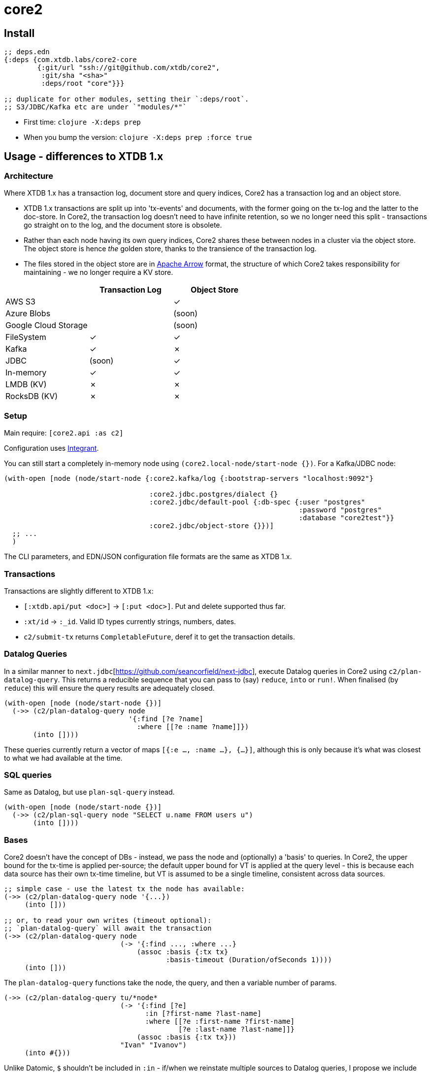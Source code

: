 = core2

== Install

[source,clojure]
----
;; deps.edn
{:deps {com.xtdb.labs/core2-core
        {:git/url "ssh://git@github.com/xtdb/core2",
         :git/sha "<sha>"
         :deps/root "core"}}}

;; duplicate for other modules, setting their `:deps/root`.
;; S3/JDBC/Kafka etc are under `"modules/*"`
----

* First time: `clojure -X:deps prep`
* When you bump the version: `clojure -X:deps prep :force true`

==  Usage - differences to XTDB 1.x

=== Architecture

Where XTDB 1.x has a transaction log, document store and query indices, Core2 has a transaction log and an object store.

* XTDB 1.x transactions are split up into 'tx-events' and documents, with the former going on the tx-log and the latter to the doc-store.
  In Core2, the transaction log doesn't need to have infinite retention, so we no longer need this split - transactions go straight on to the log, and the document store is obsolete.
* Rather than each node having its own query indices, Core2 shares these between nodes in a cluster via the object store.
  The object store is hence _the_ golden store, thanks to the transience of the transaction log.
* The files stored in the object store are in https://arrow.apache.org/[Apache Arrow] format, the structure of which Core2 takes responsibility for maintaining - we no longer require a KV store.

[cols="1,2*^"]
|===
| | Transaction Log | Object Store

| AWS S3 | | ✓
| Azure Blobs | | (soon)
| Google Cloud Storage | | (soon)
| FileSystem | ✓ | ✓
| Kafka | ✓ | ✗
| JDBC | (soon) | ✓
| In-memory | ✓ | ✓
| LMDB (KV) | ✗ | ✗
| RocksDB (KV) | ✗ | ✗
|===


=== Setup

Main require: `[core2.api :as c2]`

Configuration uses https://github.com/weavejester/integrant[Integrant].

You can still start a completely in-memory node using `(core2.local-node/start-node {})`.
For a Kafka/JDBC node:

[source,clojure]
----
(with-open [node (node/start-node {:core2.kafka/log {:bootstrap-servers "localhost:9092"}

                                   :core2.jdbc.postgres/dialect {}
                                   :core2.jdbc/default-pool {:db-spec {:user "postgres"
                                                                       :password "postgres"
                                                                       :database "core2test"}}
                                   :core2.jdbc/object-store {}})]
  ;; ...
  )
----

The CLI parameters, and EDN/JSON configuration file formats are the same as XTDB 1.x.

=== Transactions

Transactions are slightly different to XTDB 1.x:

- `[:xtdb.api/put <doc>]` -> `[:put <doc>]`. Put and delete supported thus far.
- `:xt/id` -> `:_id`. Valid ID types currently strings, numbers, dates.
- `c2/submit-tx` returns `CompletableFuture`, deref it to get the transaction details.

=== Datalog Queries
In a similar manner to `next.jdbc`[https://github.com/seancorfield/next-jdbc], execute Datalog queries in Core2 using `c2/plan-datalog-query`.
This returns a reducible sequence that you can pass to (say) `reduce`, `into` or `run!`.
When finalised (by `reduce`) this will ensure the query results are adequately closed.

[source,clojure]
----
(with-open [node (node/start-node {})]
  (->> (c2/plan-datalog-query node
                              '{:find [?e ?name]
                                :where [[?e :name ?name]]})
       (into [])))
----

These queries currently return a vector of maps `[{:e ..., :name ...}, {...}]`, although this is only because it's what was closest to what we had available at the time.

=== SQL queries

Same as Datalog, but use `plan-sql-query` instead.

[source,clojure]
----
(with-open [node (node/start-node {})]
  (->> (c2/plan-sql-query node "SELECT u.name FROM users u")
       (into [])))
----


=== Bases

Core2 doesn't have the concept of DBs - instead, we pass the node and (optionally) a 'basis' to queries.
In Core2, the upper bound for the tx-time is applied per-source; the default upper bound for VT is applied at the query level - this is because each data source has their own tx-time timeline, but VT is assumed to be a single timeline, consistent across data sources.

[source,clojure]
----
;; simple case - use the latest tx the node has available:
(->> (c2/plan-datalog-query node '{...})
     (into []))

;; or, to read your own writes (timeout optional):
;; `plan-datalog-query` will await the transaction
(->> (c2/plan-datalog-query node
                            (-> '{:find ..., :where ...}
                                (assoc :basis {:tx tx}
                                       :basis-timeout (Duration/ofSeconds 1))))
     (into []))
----

The `plan-datalog-query` functions take the node, the query, and then a variable number of params.

[source,clojure]
----
(->> (c2/plan-datalog-query tu/*node*
                            (-> '{:find [?e]
                                  :in [?first-name ?last-name]
                                  :where [[?e :first-name ?first-name]
                                          [?e :last-name ?last-name]]}
                                (assoc :basis {:tx tx}))
                            "Ivan" "Ivanov")
     (into #{}))
----

Unlike Datomic, `$` shouldn't be included in `:in` - if/when we reinstate multiple sources to Datalog queries, I propose we include them as a named map in the basis-opts:

[source,clojure]
----
;; something like this, anyway.
(->> (c2/plan-datalog-query node
                            (-> '{:find [...]
                                  :where [[$db1 ...], [$db2 ...]]}
                                (assoc :basis {'$db1 {:tx tx}
                                               '$db2 {:tx tx}}
                                       :basis-timeout (Duration/ofSeconds 1))))
     (into []))
----

`plan-datalog-query-async` is the same, except it runs entirely asynchronously and returns a `CompletableFuture` of the query plan.
(In fact, `plan-datalog-query` just calls `plan-datalog-query-async` and deref's it.)

The basis map can also contain a `:default-valid-time` option, which applies to any entities that don't specify other valid-time constraints.
This is for repeatable queries - it defaults to 'now' if not provided.

[source,clojure]
----
(->> (c2/plan-datalog-query node
                            (-> '{:find [?e ?name]
                                  :where [[?e :name ?name]]}
                                (assoc :basis {:default-valid-time #inst "..."})))
     (into []))
----

There is also `op/query-ra` which accepts a lower-level relational algebra query - have a look in `core2.logical-plan` for what can go into these plans, and `core2.tpch-queries` for examples.

SQL queries do not currently support bases.

== Developing Core2

Core2 is a mono-repo - we develop it from the root directory of the git repository.

* First time: `./bin/prep.sh`
* `./bin/re-prep.sh` to re-run `javac` if you change Java classes
* Start and connect to a REPL at the top-level of the project - this starts a REPL with all of the modules available.
+
For Emacs/CIDER:
* grab the `:lib/kaocha` and `:repl/cider-refactor` aliases from https://github.com/practicalli/clojure-deps-edn/blob/live/deps.edn[John's deps.edn]
* then `./bin/cider.sh`, and `cider-connect-clj` (`, s c j` in Spacemacs)

* `(dev)`
* `(go)`
* `node` is then bound to a started node, using `dev/dev-node` as a persistent data directory

Linting:
* `clojure -Xlint` - runs clojure-lsp's `diagnostics`.
* `clojure -Xlint :namespace '[core2.foo]'` - same, for given namespaces.

=== Links

* https://github.com/xtdb/core2/projects/1[Kanban board]
* https://app.circleci.com/pipelines/github/xtdb/core2[Continuous Integration (CircleCI)]
* link:bibliography.org[bibliography.org] - a list of light bedtime reading.

=== Testing

* Test all with `clj -X:core2:test`; `clj -X:core2:integration-test` for longer tests
* Some tests have external dependencies which require `docker-compose`:
  * `docker-compose up` (`docker-compose up <postgres|kafka>` etc for individual containers),
  * `clojure -X:jdbc-test` / `clojure -X:kafka-test`
  * `docker-compose down`

=== Profiling

To attach YourKit:

* Install YourKit (it's on the AUR, for Arch folks)
* Add an alias to `~/.clojure/deps.edn`:
+
[source,clojure]
----
{:aliases {:yourkit {:jvm-opts ["-agentpath:/opt/yourkit/bin/linux-x86-64/libyjpagent.so"]}}}
----
* `clj -A:yourkit -M:repl/cider`

=== Building Core2

==== Maven Central

TODO: migrate from Lein

Core2 artifacts are deployed to Maven Central.

* To deploy a `dev-SNAPSHOT` release, `./lein-sub deploy`
* To deploy a release, `CORE2_VERSION=<version> ./lein-sub do install, deploy`, then head to the https://oss.sonatype.org/[Nexus UI] to close/release it.

==== Uberjar

* `clojure -Xuberjar` => `target/core2-standalone.jar`
* `java -jar target/core2-standalone.jar [--help]`

==== Docker

* `./bin/build-docker.sh [--clean]` => `juxt.xtdb-labs/core2:latest`
* `CORE2_VERSION=<version> ./bin/build-docker.sh` to tag as a different version.

== Arrow Fork

We maintain a fork of [Arrow](https://github.com/apache/arrow) to fix a couple of issues in `DenseUnionVector` - see [this diff](https://github.com/apache/arrow/compare/master...juxt:master) for more details.

To upgrade Arrow:

* Usual bump in `project.clj`
* Clone the [Arrow repo](https://github.com/apache/arrow), add the [JUXT fork](https://github.com/juxt/arrow) as a remote.
* Rebase `juxt/master` on the upstream tag.
* In Core2, `./bin/rebuild-forked-arrow-files.sh`
* Test
* Push (`--force-with-lease`) to JUXT fork, and commit to Core2.

== Copyright & License

The MIT License (MIT)

Copyright © 2021-2022 JUXT LTD.

Permission is hereby granted, free of charge, to any person obtaining a copy of this software and associated documentation files (the "Software"), to deal in the Software without restriction, including without limitation the rights to use, copy, modify, merge, publish, distribute, sublicense, and/or sell copies of the Software, and to permit persons to whom the Software is furnished to do so, subject to the following conditions:

The above copyright notice and this permission notice shall be included in all copies or substantial portions of the Software.

THE SOFTWARE IS PROVIDED "AS IS", WITHOUT WARRANTY OF ANY KIND, EXPRESS OR IMPLIED, INCLUDING BUT NOT LIMITED TO THE WARRANTIES OF MERCHANTABILITY, FITNESS FOR A PARTICULAR PURPOSE AND NONINFRINGEMENT.
IN NO EVENT SHALL THE AUTHORS OR COPYRIGHT HOLDERS BE LIABLE FOR ANY CLAIM, DAMAGES OR OTHER LIABILITY, WHETHER IN AN ACTION OF CONTRACT, TORT OR OTHERWISE, ARISING FROM, OUT OF OR IN CONNECTION WITH THE SOFTWARE OR THE USE OR OTHER DEALINGS IN THE SOFTWARE.

